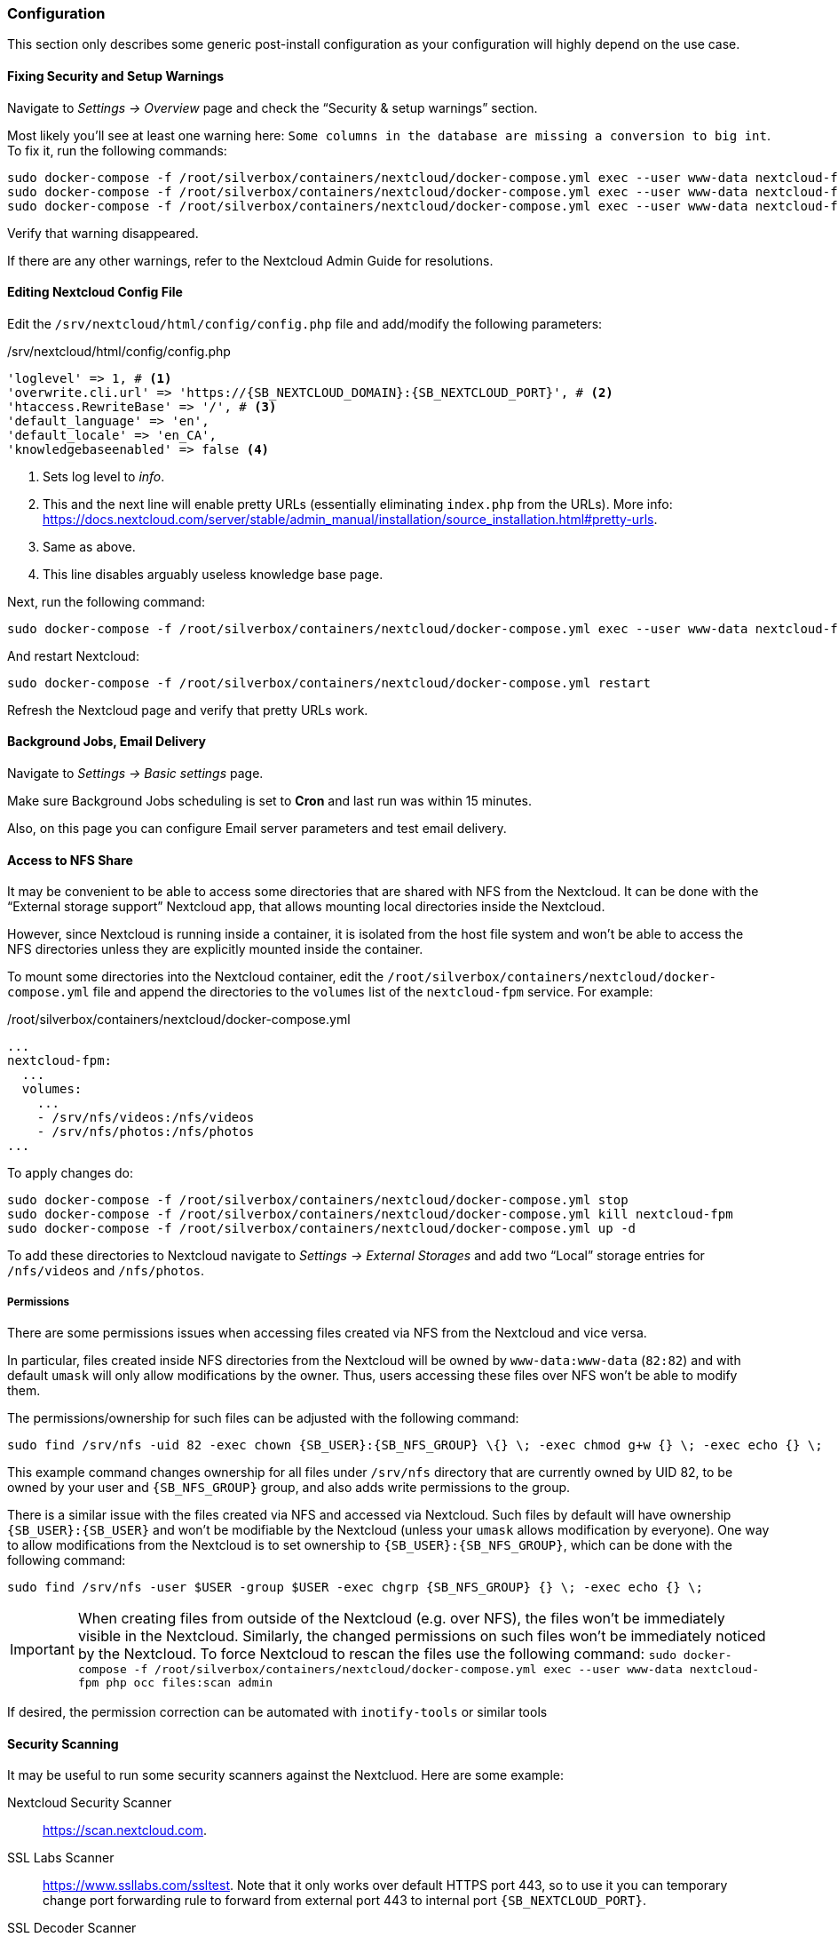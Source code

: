 === Configuration
This section only describes some generic post-install configuration
as your configuration will highly depend on the use case.

==== Fixing Security and Setup Warnings
Navigate to _Settings -> Overview_ page and check the "`Security & setup warnings`" section.

Most likely you'll see at least one warning here: `Some columns in the database are missing a conversion to big int`.
To fix it, run the following commands:

----
sudo docker-compose -f /root/silverbox/containers/nextcloud/docker-compose.yml exec --user www-data nextcloud-fpm php occ maintenance:mode --on
sudo docker-compose -f /root/silverbox/containers/nextcloud/docker-compose.yml exec --user www-data nextcloud-fpm php occ db:convert-filecache-bigint --no-interaction
sudo docker-compose -f /root/silverbox/containers/nextcloud/docker-compose.yml exec --user www-data nextcloud-fpm php occ maintenance:mode --off
----

Verify that warning disappeared.

If there are any other warnings, refer to the Nextcloud Admin Guide for resolutions.

==== Editing Nextcloud Config File
Edit the `/srv/nextcloud/html/config/config.php` file and add/modify the following parameters:

./srv/nextcloud/html/config/config.php
[subs="attributes+"]
----
'loglevel' => 1, # <1>
'overwrite.cli.url' => 'https://{SB_NEXTCLOUD_DOMAIN}:{SB_NEXTCLOUD_PORT}', # <2>
'htaccess.RewriteBase' => '/', # <3>
'default_language' => 'en',
'default_locale' => 'en_CA',
'knowledgebaseenabled' => false <4>
----
<1> Sets log level to _info_.
<2> This and the next line will enable pretty URLs (essentially eliminating `index.php` from the URLs).
More info: https://docs.nextcloud.com/server/stable/admin_manual/installation/source_installation.html#pretty-urls.
<3> Same as above.
<4> This line disables arguably useless knowledge base page.

Next, run the following command:

----
sudo docker-compose -f /root/silverbox/containers/nextcloud/docker-compose.yml exec --user www-data nextcloud-fpm php occ maintenance:update:htaccess
----

And restart Nextcloud:

----
sudo docker-compose -f /root/silverbox/containers/nextcloud/docker-compose.yml restart
----

Refresh the Nextcloud page and verify that pretty URLs work.

==== Background Jobs, Email Delivery
Navigate to _Settings -> Basic settings_ page.

Make sure Background Jobs scheduling is set to *Cron* and last run was within 15 minutes.

Also, on this page you can configure Email server parameters and test email delivery.

==== Access to NFS Share
It may be convenient to be able to access some directories that are shared with NFS from the Nextcloud.
It can be done with the "`External storage support`" Nextcloud app,
that allows mounting local directories inside the Nextcloud.

However, since Nextcloud is running inside a container, it is isolated from the host file system
and won't be able to access the NFS directories unless they are explicitly mounted inside the container.

To mount some directories into the Nextcloud container,
edit the `/root/silverbox/containers/nextcloud/docker-compose.yml` file and append the directories to the
`volumes` list of the `nextcloud-fpm` service. For example:

./root/silverbox/containers/nextcloud/docker-compose.yml
----
...
nextcloud-fpm:
  ...
  volumes:
    ...
    - /srv/nfs/videos:/nfs/videos
    - /srv/nfs/photos:/nfs/photos
...
----

To apply changes do:

----
sudo docker-compose -f /root/silverbox/containers/nextcloud/docker-compose.yml stop
sudo docker-compose -f /root/silverbox/containers/nextcloud/docker-compose.yml kill nextcloud-fpm
sudo docker-compose -f /root/silverbox/containers/nextcloud/docker-compose.yml up -d
----

To add these directories to Nextcloud navigate to _Settings -> External Storages_ and add two
"`Local`" storage entries for `/nfs/videos` and `/nfs/photos`.

===== Permissions
There are some permissions issues when accessing files created via NFS from the Nextcloud and vice versa.

In particular, files created inside NFS directories from the Nextcloud will be owned by `www-data:www-data` (`82:82`)
and with default `umask` will only allow modifications by the owner.
Thus, users accessing these files over NFS won't be able to modify them.

The permissions/ownership for such files can be adjusted with the following command:

[subs="attributes+"]
----
sudo find /srv/nfs -uid 82 -exec chown {SB_USER}:{SB_NFS_GROUP} \{} \; -exec chmod g+w {} \; -exec echo {} \;
----

This example command changes ownership for all files under `/srv/nfs` directory that are currently owned by UID 82,
to be owned by your user and `{SB_NFS_GROUP}` group, and also adds write permissions to the group.

There is a similar issue with the files created via NFS and accessed via Nextcloud.
Such files by default will have ownership `{SB_USER}:{SB_USER}` and won't be modifiable by the Nextcloud
(unless your `umask` allows modification by everyone).
One way to allow modifications from the Nextcloud is to set ownership to `{SB_USER}:{SB_NFS_GROUP}`,
which can be done with the following command:

[subs="attributes+"]
----
sudo find /srv/nfs -user $USER -group $USER -exec chgrp {SB_NFS_GROUP} {} \; -exec echo {} \;
----

IMPORTANT: When creating files from outside of the Nextcloud (e.g. over NFS), the files won't be immediately visible
in the Nextcloud. Similarly, the changed permissions on such files won't be immediately noticed by the Nextcloud.
To force Nextcloud to rescan the files use the following command:
`sudo docker-compose -f /root/silverbox/containers/nextcloud/docker-compose.yml exec --user www-data nextcloud-fpm php occ files:scan admin`

If desired, the permission correction can be automated with `inotify-tools` or similar tools

==== Security Scanning
It may be useful to run some security scanners against the Nextcluod.
Here are some example:

Nextcloud Security Scanner::
https://scan.nextcloud.com.
SSL Labs Scanner::
https://www.ssllabs.com/ssltest. Note that it only works over default HTTPS port 443, so to use it
you can temporary change port forwarding rule to forward from external port 443 to internal port `{SB_NEXTCLOUD_PORT}`.
SSL Decoder Scanner::
https://ssldecoder.org.

==== Reduce Autovacuum Frequency
This is completely optional step, but it may help to minimize disk writes.
In the default configuration, PostgreSQL autovacuum runs every minute,
which I find extremely excessive for my limited Nextcloud use.
Running it so frequently produces excessive disk writes by the `postgres: stats collector` process.

To reduce autovaccum frequency, edit the `/srv/nextcloud/db/postgresql.conf` file and change the
`autovacuum_naptime` parameter to desired value, for example:

./srv/nextcloud/db/postgresql.conf
----
autovacuum_naptime = 15min
----

Restart the Nextcloud database for the setting to take effect.

